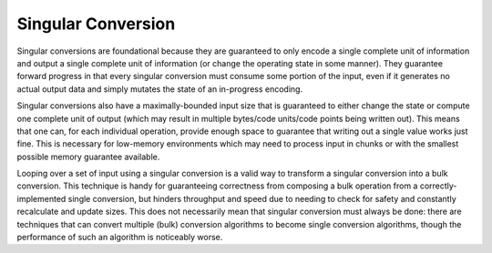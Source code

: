 .. =============================================================================
..
.. ztd.cuneicode
.. Copyright © 2022-2022 JeanHeyd "ThePhD" Meneide and Shepherd's Oasis, LLC
.. Contact: opensource@soasis.org
..
.. Commercial License Usage
.. Licensees holding valid commercial ztd.cuneicode licenses may use this file in
.. accordance with the commercial license agreement provided with the
.. Software or, alternatively, in accordance with the terms contained in
.. a written agreement between you and Shepherd's Oasis, LLC.
.. For licensing terms and conditions see your agreement. For
.. further information contact opensource@soasis.org.
..
.. Apache License Version 2 Usage
.. Alternatively, this file may be used under the terms of Apache License
.. Version 2.0 (the "License") for non-commercial use; you may not use this
.. file except in compliance with the License. You may obtain a copy of the
.. License at
..
.. 		https://www.apache.org/licenses/LICENSE-2.0
..
.. Unless required by applicable law or agreed to in writing, software
.. distributed under the License is distributed on an "AS IS" BASIS,
.. WITHOUT WARRANTIES OR CONDITIONS OF ANY KIND, either express or implied.
.. See the License for the specific language governing permissions and
.. limitations under the License.
..
.. =============================================================================>

Singular Conversion
===================

Singular conversions are foundational because they are guaranteed to only encode a single complete unit of information and output a single complete unit of information (or change the operating state in some manner). They guarantee forward progress in that every singular conversion must consume some portion of the input, even if it generates no actual output data and simply mutates the state of an in-progress encoding.

Singular conversions also have a maximally-bounded input size that is guaranteed to either change the state or compute one complete unit of output (which may result in multiple bytes/code units/code points being written out). This means that one can, for each individual operation, provide enough space to guarantee that writing out a single value works just fine. This is necessary for low-memory environments which may need to process input in chunks or with the smallest possible memory guarantee available.

Looping over a set of input using a singular conversion is a valid way to transform a singular conversion into a bulk conversion. This technique is handy for guaranteeing correctness from composing a bulk operation from a correctly-implemented single conversion, but hinders throughput and speed due to needing to check for safety and constantly recalculate and update sizes. This does not necessarily mean that singular conversion must always be done: there are techniques that can convert multiple (bulk) conversion algorithms to become single conversion algorithms, though the performance of such an algorithm is noticeably worse.

